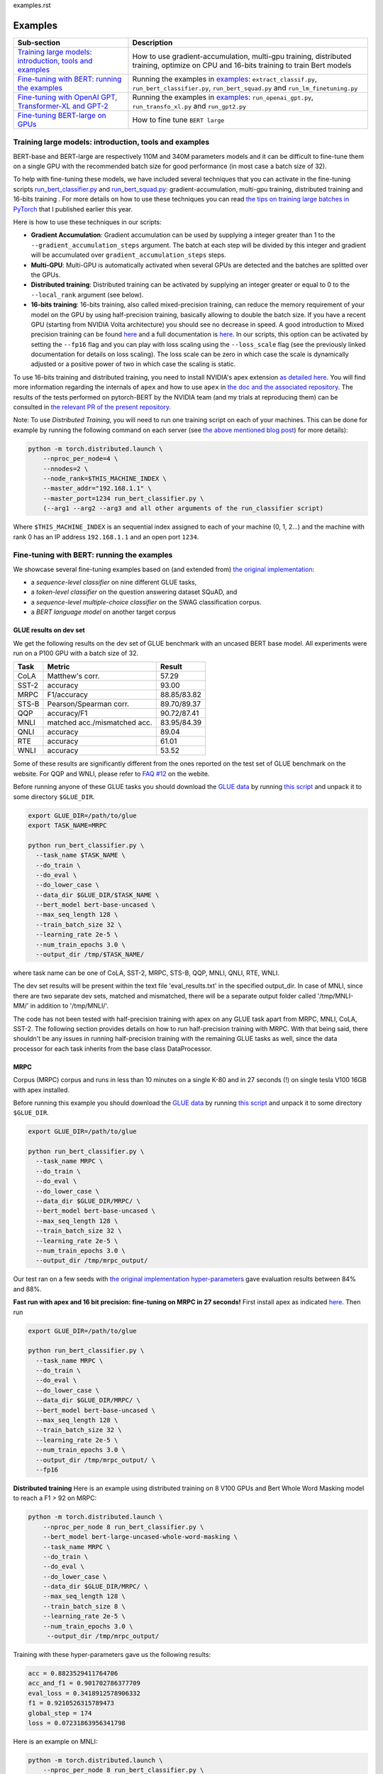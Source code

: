 examples.rst

Examples
================================================

.. list-table::
   :header-rows: 1

   * - Sub-section
     - Description
   * - `Training large models: introduction, tools and examples <#introduction>`_
     - How to use gradient-accumulation, multi-gpu training, distributed training, optimize on CPU and 16-bits training to train Bert models
   * - `Fine-tuning with BERT: running the examples <#fine-tuning-bert-examples>`_
     - Running the examples in `examples <https://github.com/huggingface/pytorch-pretrained-BERT/tree/master/examples>`_\ : ``extract_classif.py``\ , ``run_bert_classifier.py``\ , ``run_bert_squad.py`` and ``run_lm_finetuning.py``
   * - `Fine-tuning with OpenAI GPT, Transformer-XL and GPT-2 <#fine-tuning>`_
     - Running the examples in `examples <https://github.com/huggingface/pytorch-pretrained-BERT/tree/master/examples>`_\ : ``run_openai_gpt.py``\ , ``run_transfo_xl.py`` and ``run_gpt2.py``
   * - `Fine-tuning BERT-large on GPUs <#fine-tuning-bert-large>`_
     - How to fine tune ``BERT large``


.. _introduction:

Training large models: introduction, tools and examples
^^^^^^^^^^^^^^^^^^^^^^^^^^^^^^^^^^^^^^^^^^^^^^^^^^^^^^^

BERT-base and BERT-large are respectively 110M and 340M parameters models and it can be difficult to fine-tune them on a single GPU with the recommended batch size for good performance (in most case a batch size of 32).

To help with fine-tuning these models, we have included several techniques that you can activate in the fine-tuning scripts `run_bert_classifier.py <https://github.com/huggingface/pytorch-pretrained-BERT/tree/master/examples/run_bert_classifier.py>`_ and `run_bert_squad.py <https://github.com/huggingface/pytorch-pretrained-BERT/tree/master/examples/run_bert_squad.py>`_\ : gradient-accumulation, multi-gpu training, distributed training and 16-bits training . For more details on how to use these techniques you can read `the tips on training large batches in PyTorch <https://medium.com/huggingface/training-larger-batches-practical-tips-on-1-gpu-multi-gpu-distributed-setups-ec88c3e51255>`_ that I published earlier this year.

Here is how to use these techniques in our scripts:


* **Gradient Accumulation**\ : Gradient accumulation can be used by supplying a integer greater than 1 to the ``--gradient_accumulation_steps`` argument. The batch at each step will be divided by this integer and gradient will be accumulated over ``gradient_accumulation_steps`` steps.
* **Multi-GPU**\ : Multi-GPU is automatically activated when several GPUs are detected and the batches are splitted over the GPUs.
* **Distributed training**\ : Distributed training can be activated by supplying an integer greater or equal to 0 to the ``--local_rank`` argument (see below).
* **16-bits training**\ : 16-bits training, also called mixed-precision training, can reduce the memory requirement of your model on the GPU by using half-precision training, basically allowing to double the batch size. If you have a recent GPU (starting from NVIDIA Volta architecture) you should see no decrease in speed. A good introduction to Mixed precision training can be found `here <https://devblogs.nvidia.com/mixed-precision-training-deep-neural-networks/>`__ and a full documentation is `here <https://docs.nvidia.com/deeplearning/sdk/mixed-precision-training/index.html>`__. In our scripts, this option can be activated by setting the ``--fp16`` flag and you can play with loss scaling using the ``--loss_scale`` flag (see the previously linked documentation for details on loss scaling). The loss scale can be zero in which case the scale is dynamically adjusted or a positive power of two in which case the scaling is static.

To use 16-bits training and distributed training, you need to install NVIDIA's apex extension `as detailed here <https://github.com/nvidia/apex>`__. You will find more information regarding the internals of ``apex`` and how to use ``apex`` in `the doc and the associated repository <https://github.com/nvidia/apex>`_. The results of the tests performed on pytorch-BERT by the NVIDIA team (and my trials at reproducing them) can be consulted in `the relevant PR of the present repository <https://github.com/huggingface/pytorch-pretrained-BERT/pull/116>`_.

Note: To use *Distributed Training*\ , you will need to run one training script on each of your machines. This can be done for example by running the following command on each server (see `the above mentioned blog post <https://medium.com/huggingface/training-larger-batches-practical-tips-on-1-gpu-multi-gpu-distributed-setups-ec88c3e51255>`_\ ) for more details):

.. code-block:: bash

    python -m torch.distributed.launch \
        --nproc_per_node=4 \
        --nnodes=2 \
        --node_rank=$THIS_MACHINE_INDEX \
        --master_addr="192.168.1.1" \
        --master_port=1234 run_bert_classifier.py \
        (--arg1 --arg2 --arg3 and all other arguments of the run_classifier script)

Where ``$THIS_MACHINE_INDEX`` is an sequential index assigned to each of your machine (0, 1, 2...) and the machine with rank 0 has an IP address ``192.168.1.1`` and an open port ``1234``.

.. _fine-tuning-bert-examples:

Fine-tuning with BERT: running the examples
^^^^^^^^^^^^^^^^^^^^^^^^^^^^^^^^^^^^^^^^^^^

We showcase several fine-tuning examples based on (and extended from) `the original implementation <https://github.com/google-research/bert/>`_\ :


* a *sequence-level classifier* on nine different GLUE tasks,
* a *token-level classifier* on the question answering dataset SQuAD, and
* a *sequence-level multiple-choice classifier* on the SWAG classification corpus.
* a *BERT language model* on another target corpus

GLUE results on dev set
~~~~~~~~~~~~~~~~~~~~~~~

We get the following results on the dev set of GLUE benchmark with an uncased BERT base
model. All experiments were run on a P100 GPU with a batch size of 32.

.. list-table::
   :header-rows: 1

   * - Task
     - Metric
     - Result
   * - CoLA
     - Matthew's corr.
     - 57.29
   * - SST-2
     - accuracy
     - 93.00
   * - MRPC
     - F1/accuracy
     - 88.85/83.82
   * - STS-B
     - Pearson/Spearman corr.
     - 89.70/89.37
   * - QQP
     - accuracy/F1
     - 90.72/87.41
   * - MNLI
     - matched acc./mismatched acc.
     - 83.95/84.39
   * - QNLI
     - accuracy
     - 89.04
   * - RTE
     - accuracy
     - 61.01
   * - WNLI
     - accuracy
     - 53.52


Some of these results are significantly different from the ones reported on the test set
of GLUE benchmark on the website. For QQP and WNLI, please refer to `FAQ #12 <https://gluebenchmark.com/faq>`_ on the webite.

Before running anyone of these GLUE tasks you should download the
`GLUE data <https://gluebenchmark.com/tasks>`_ by running
`this script <https://gist.github.com/W4ngatang/60c2bdb54d156a41194446737ce03e2e>`_
and unpack it to some directory ``$GLUE_DIR``.

.. code-block:: shell

   export GLUE_DIR=/path/to/glue
   export TASK_NAME=MRPC

   python run_bert_classifier.py \
     --task_name $TASK_NAME \
     --do_train \
     --do_eval \
     --do_lower_case \
     --data_dir $GLUE_DIR/$TASK_NAME \
     --bert_model bert-base-uncased \
     --max_seq_length 128 \
     --train_batch_size 32 \
     --learning_rate 2e-5 \
     --num_train_epochs 3.0 \
     --output_dir /tmp/$TASK_NAME/

where task name can be one of CoLA, SST-2, MRPC, STS-B, QQP, MNLI, QNLI, RTE, WNLI.

The dev set results will be present within the text file 'eval_results.txt' in the specified output_dir. In case of MNLI, since there are two separate dev sets, matched and mismatched, there will be a separate output folder called '/tmp/MNLI-MM/' in addition to '/tmp/MNLI/'.

The code has not been tested with half-precision training with apex on any GLUE task apart from MRPC, MNLI, CoLA, SST-2. The following section provides details on how to run half-precision training with MRPC. With that being said, there shouldn't be any issues in running half-precision training with the remaining GLUE tasks as well, since the data processor for each task inherits from the base class DataProcessor.

MRPC
~~~~

Corpus (MRPC) corpus and runs in less than 10 minutes on a single K-80 and in 27 seconds (!) on single tesla V100 16GB with apex installed.

Before running this example you should download the
`GLUE data <https://gluebenchmark.com/tasks>`_ by running
`this script <https://gist.github.com/W4ngatang/60c2bdb54d156a41194446737ce03e2e>`_
and unpack it to some directory ``$GLUE_DIR``.

.. code-block:: shell

   export GLUE_DIR=/path/to/glue

   python run_bert_classifier.py \
     --task_name MRPC \
     --do_train \
     --do_eval \
     --do_lower_case \
     --data_dir $GLUE_DIR/MRPC/ \
     --bert_model bert-base-uncased \
     --max_seq_length 128 \
     --train_batch_size 32 \
     --learning_rate 2e-5 \
     --num_train_epochs 3.0 \
     --output_dir /tmp/mrpc_output/

Our test ran on a few seeds with `the original implementation hyper-parameters <https://github.com/google-research/bert#sentence-and-sentence-pair-classification-tasks>`__ gave evaluation results between 84% and 88%.

**Fast run with apex and 16 bit precision: fine-tuning on MRPC in 27 seconds!**
First install apex as indicated `here <https://github.com/NVIDIA/apex>`__.
Then run

.. code-block:: shell

   export GLUE_DIR=/path/to/glue

   python run_bert_classifier.py \
     --task_name MRPC \
     --do_train \
     --do_eval \
     --do_lower_case \
     --data_dir $GLUE_DIR/MRPC/ \
     --bert_model bert-base-uncased \
     --max_seq_length 128 \
     --train_batch_size 32 \
     --learning_rate 2e-5 \
     --num_train_epochs 3.0 \
     --output_dir /tmp/mrpc_output/ \
     --fp16

**Distributed training**
Here is an example using distributed training on 8 V100 GPUs and Bert Whole Word Masking model to reach a F1 > 92 on MRPC:

.. code-block:: bash

    python -m torch.distributed.launch \
        --nproc_per_node 8 run_bert_classifier.py \
        --bert_model bert-large-uncased-whole-word-masking \
        --task_name MRPC \
        --do_train \
        --do_eval \
        --do_lower_case \
        --data_dir $GLUE_DIR/MRPC/ \
        --max_seq_length 128 \
        --train_batch_size 8 \
        --learning_rate 2e-5 \
        --num_train_epochs 3.0 \
         --output_dir /tmp/mrpc_output/

Training with these hyper-parameters gave us the following results:

.. code-block:: bash

     acc = 0.8823529411764706
     acc_and_f1 = 0.901702786377709
     eval_loss = 0.3418912578906332
     f1 = 0.9210526315789473
     global_step = 174
     loss = 0.07231863956341798

Here is an example on MNLI:

.. code-block:: bash

    python -m torch.distributed.launch \
        --nproc_per_node 8 run_bert_classifier.py \
        --bert_model bert-large-uncased-whole-word-masking \
        --task_name mnli \
        --do_train \
        --do_eval \
        --do_lower_case \
        --data_dir /datadrive/bert_data/glue_data//MNLI/ \
        --max_seq_length 128 \
        --train_batch_size 8 \
        --learning_rate 2e-5 \
        --num_train_epochs 3.0 \
        --output_dir ../models/wwm-uncased-finetuned-mnli/ \
        --overwrite_output_dir

.. code-block:: bash

   ***** Eval results *****
     acc = 0.8679706601466992
     eval_loss = 0.4911287787382479
     global_step = 18408
     loss = 0.04755385363816904

   ***** Eval results *****
     acc = 0.8747965825874695
     eval_loss = 0.45516540421714036
     global_step = 18408
     loss = 0.04755385363816904

This is the example of the ``bert-large-uncased-whole-word-masking-finetuned-mnli`` model

SQuAD
~~~~~

This example code fine-tunes BERT on the SQuAD dataset. It runs in 24 min (with BERT-base) or 68 min (with BERT-large) on a single tesla V100 16GB.

The data for SQuAD can be downloaded with the following links and should be saved in a ``$SQUAD_DIR`` directory.


* `train-v1.1.json <https://rajpurkar.github.io/SQuAD-explorer/dataset/train-v1.1.json>`_
* `dev-v1.1.json <https://rajpurkar.github.io/SQuAD-explorer/dataset/dev-v1.1.json>`_
* `evaluate-v1.1.py <https://github.com/allenai/bi-att-flow/blob/master/squad/evaluate-v1.1.py>`_

.. code-block:: shell

   export SQUAD_DIR=/path/to/SQUAD

   python run_bert_squad.py \
     --bert_model bert-base-uncased \
     --do_train \
     --do_predict \
     --do_lower_case \
     --train_file $SQUAD_DIR/train-v1.1.json \
     --predict_file $SQUAD_DIR/dev-v1.1.json \
     --train_batch_size 12 \
     --learning_rate 3e-5 \
     --num_train_epochs 2.0 \
     --max_seq_length 384 \
     --doc_stride 128 \
     --output_dir /tmp/debug_squad/

Training with the previous hyper-parameters gave us the following results:

.. code-block:: bash

   python $SQUAD_DIR/evaluate-v1.1.py $SQUAD_DIR/dev-v1.1.json /tmp/debug_squad/predictions.json
   {"f1": 88.52381567990474, "exact_match": 81.22043519394512}

**distributed training**

Here is an example using distributed training on 8 V100 GPUs and Bert Whole Word Masking uncased model to reach a F1 > 93 on SQuAD:

.. code-block:: bash

   python -m torch.distributed.launch --nproc_per_node=8 \
    run_bert_squad.py \
    --bert_model bert-large-uncased-whole-word-masking  \
    --do_train \
    --do_predict \
    --do_lower_case \
    --train_file $SQUAD_DIR/train-v1.1.json \
    --predict_file $SQUAD_DIR/dev-v1.1.json \
    --learning_rate 3e-5 \
    --num_train_epochs 2 \
    --max_seq_length 384 \
    --doc_stride 128 \
    --output_dir ../models/wwm_uncased_finetuned_squad/ \
    --train_batch_size 24 \
    --gradient_accumulation_steps 12

Training with these hyper-parameters gave us the following results:

.. code-block:: bash

   python $SQUAD_DIR/evaluate-v1.1.py $SQUAD_DIR/dev-v1.1.json ../models/wwm_uncased_finetuned_squad/predictions.json
   {"exact_match": 86.91579943235573, "f1": 93.1532499015869}

This is the model provided as ``bert-large-uncased-whole-word-masking-finetuned-squad``.

And here is the model provided as ``bert-large-cased-whole-word-masking-finetuned-squad``\ :

.. code-block:: bash

    python -m torch.distributed.launch --nproc_per_node=8  run_bert_squad.py \
        --bert_model bert-large-cased-whole-word-masking \
        --do_train \
        --do_predict \
        --do_lower_case \
        --train_file $SQUAD_DIR/train-v1.1.json \
        --predict_file $SQUAD_DIR/dev-v1.1.json \
        --learning_rate 3e-5 \
        --num_train_epochs 2 \
        --max_seq_length 384 \
        --doc_stride 128 \
        --output_dir ../models/wwm_cased_finetuned_squad/ \
        --train_batch_size 24 \
        --gradient_accumulation_steps 12

Training with these hyper-parameters gave us the following results:

.. code-block:: bash

   python $SQUAD_DIR/evaluate-v1.1.py $SQUAD_DIR/dev-v1.1.json ../models/wwm_uncased_finetuned_squad/predictions.json
   {"exact_match": 84.18164616840113, "f1": 91.58645594850135}

SWAG
~~~~

The data for SWAG can be downloaded by cloning the following `repository <https://github.com/rowanz/swagaf>`_

.. code-block:: shell

   export SWAG_DIR=/path/to/SWAG

   python run_bert_swag.py \
     --bert_model bert-base-uncased \
     --do_train \
     --do_lower_case \
     --do_eval \
     --data_dir $SWAG_DIR/data \
     --train_batch_size 16 \
     --learning_rate 2e-5 \
     --num_train_epochs 3.0 \
     --max_seq_length 80 \
     --output_dir /tmp/swag_output/ \
     --gradient_accumulation_steps 4

Training with the previous hyper-parameters on a single GPU gave us the following results:

.. code-block::

   eval_accuracy = 0.8062081375587323
   eval_loss = 0.5966546792367169
   global_step = 13788
   loss = 0.06423990014260186

LM Fine-tuning
~~~~~~~~~~~~~~

The data should be a text file in the same format as `sample_text.txt <./samples/sample_text.txt>`_  (one sentence per line, docs separated by empty line).
You can download an `exemplary training corpus <https://ext-bert-sample.obs.eu-de.otc.t-systems.com/small_wiki_sentence_corpus.txt>`_ generated from wikipedia articles and split into ~500k sentences with spaCy.
Training one epoch on this corpus takes about 1:20h on 4 x NVIDIA Tesla P100 with ``train_batch_size=200`` and ``max_seq_length=128``\ :

Thank to the work of @Rocketknight1 and @tholor there are now **several scripts** that can be used to fine-tune BERT using the pretraining objective (combination of masked-language modeling and next sentence prediction loss). These scripts are detailed in the `README <https://github.com/huggingface/pytorch-pretrained-BERT/tree/master/examples/lm_finetuning/README.md>`_ of the `examples/lm_finetuning/ <https://github.com/huggingface/pytorch-pretrained-BERT/tree/master/examples/lm_finetuning/>`_ folder.

.. _fine-tuning:

OpenAI GPT, Transformer-XL and GPT-2: running the examples
^^^^^^^^^^^^^^^^^^^^^^^^^^^^^^^^^^^^^^^^^^^^^^^^^^^^^^^^^^

We provide three examples of scripts for OpenAI GPT, Transformer-XL and OpenAI GPT-2 based on (and extended from) the respective original implementations:


* fine-tuning OpenAI GPT on the ROCStories dataset
* evaluating Transformer-XL on Wikitext 103
* unconditional and conditional generation from a pre-trained OpenAI GPT-2 model

Fine-tuning OpenAI GPT on the RocStories dataset
~~~~~~~~~~~~~~~~~~~~~~~~~~~~~~~~~~~~~~~~~~~~~~~~

This example code fine-tunes OpenAI GPT on the RocStories dataset.

Before running this example you should download the
`RocStories dataset <https://github.com/snigdhac/StoryComprehension_EMNLP/tree/master/Dataset/RoCStories>`_ and unpack it to some directory ``$ROC_STORIES_DIR``.

.. code-block:: shell

   export ROC_STORIES_DIR=/path/to/RocStories

   python run_openai_gpt.py \
     --model_name openai-gpt \
     --do_train \
     --do_eval \
     --train_dataset $ROC_STORIES_DIR/cloze_test_val__spring2016\ -\ cloze_test_ALL_val.csv \
     --eval_dataset $ROC_STORIES_DIR/cloze_test_test__spring2016\ -\ cloze_test_ALL_test.csv \
     --output_dir ../log \
     --train_batch_size 16 \

This command runs in about 10 min on a single K-80 an gives an evaluation accuracy of about 87.7% (the authors report a median accuracy with the TensorFlow code of 85.8% and the OpenAI GPT paper reports a best single run accuracy of 86.5%).

Evaluating the pre-trained Transformer-XL on the WikiText 103 dataset
~~~~~~~~~~~~~~~~~~~~~~~~~~~~~~~~~~~~~~~~~~~~~~~~~~~~~~~~~~~~~~~~~~~~~

This example code evaluate the pre-trained Transformer-XL on the WikiText 103 dataset.
This command will download a pre-processed version of the WikiText 103 dataset in which the vocabulary has been computed.

.. code-block:: shell

   python run_transfo_xl.py --work_dir ../log

This command runs in about 1 min on a V100 and gives an evaluation perplexity of 18.22 on WikiText-103 (the authors report a perplexity of about 18.3 on this dataset with the TensorFlow code).

Unconditional and conditional generation from OpenAI's GPT-2 model
~~~~~~~~~~~~~~~~~~~~~~~~~~~~~~~~~~~~~~~~~~~~~~~~~~~~~~~~~~~~~~~~~~

This example code is identical to the original unconditional and conditional generation codes.

Conditional generation:

.. code-block:: shell

   python run_gpt2.py

Unconditional generation:

.. code-block:: shell

   python run_gpt2.py --unconditional

The same option as in the original scripts are provided, please refere to the code of the example and the original repository of OpenAI.

.. _fine-tuning-BERT-large:

Fine-tuning BERT-large on GPUs
------------------------------

The options we list above allow to fine-tune BERT-large rather easily on GPU(s) instead of the TPU used by the original implementation.

For example, fine-tuning BERT-large on SQuAD can be done on a server with 4 k-80 (these are pretty old now) in 18 hours. Our results are similar to the TensorFlow implementation results (actually slightly higher):

.. code-block:: bash

   {"exact_match": 84.56953642384106, "f1": 91.04028647786927}

To get these results we used a combination of:


* multi-GPU training (automatically activated on a multi-GPU server),
* 2 steps of gradient accumulation and
* perform the optimization step on CPU to store Adam's averages in RAM.

Here is the full list of hyper-parameters for this run:

.. code-block:: bash

   export SQUAD_DIR=/path/to/SQUAD

   python ./run_bert_squad.py \
     --bert_model bert-large-uncased \
     --do_train \
     --do_predict \
     --do_lower_case \
     --train_file $SQUAD_DIR/train-v1.1.json \
     --predict_file $SQUAD_DIR/dev-v1.1.json \
     --learning_rate 3e-5 \
     --num_train_epochs 2 \
     --max_seq_length 384 \
     --doc_stride 128 \
     --output_dir /tmp/debug_squad/ \
     --train_batch_size 24 \
     --gradient_accumulation_steps 2

If you have a recent GPU (starting from NVIDIA Volta series), you should try **16-bit fine-tuning** (FP16).

Here is an example of hyper-parameters for a FP16 run we tried:

.. code-block:: bash

   export SQUAD_DIR=/path/to/SQUAD

   python ./run_bert_squad.py \
     --bert_model bert-large-uncased \
     --do_train \
     --do_predict \
     --do_lower_case \
     --train_file $SQUAD_DIR/train-v1.1.json \
     --predict_file $SQUAD_DIR/dev-v1.1.json \
     --learning_rate 3e-5 \
     --num_train_epochs 2 \
     --max_seq_length 384 \
     --doc_stride 128 \
     --output_dir /tmp/debug_squad/ \
     --train_batch_size 24 \
     --fp16 \
     --loss_scale 128

The results were similar to the above FP32 results (actually slightly higher):

.. code-block:: bash

   {"exact_match": 84.65468306527909, "f1": 91.238669287002}

Here is an example with the recent ``bert-large-uncased-whole-word-masking``\ :

.. code-block:: bash

   python -m torch.distributed.launch --nproc_per_node=8 \
     run_bert_squad.py \
     --bert_model bert-large-uncased-whole-word-masking \
     --do_train \
     --do_predict \
     --do_lower_case \
     --train_file $SQUAD_DIR/train-v1.1.json \
     --predict_file $SQUAD_DIR/dev-v1.1.json \
     --learning_rate 3e-5 \
     --num_train_epochs 2 \
     --max_seq_length 384 \
     --doc_stride 128 \
     --output_dir /tmp/debug_squad/ \
     --train_batch_size 24 \
     --gradient_accumulation_steps 2

Fine-tuning XLNet
-----------------

STS-B
~~~~~

This example code fine-tunes XLNet on the STS-B corpus.

Before running this example you should download the
`GLUE data <https://gluebenchmark.com/tasks>`_ by running
`this script <https://gist.github.com/W4ngatang/60c2bdb54d156a41194446737ce03e2e>`_
and unpack it to some directory ``$GLUE_DIR``.

.. code-block:: shell

   export GLUE_DIR=/path/to/glue

   python run_xlnet_classifier.py \
    --task_name STS-B \
    --do_train \
    --do_eval \
    --data_dir $GLUE_DIR/STS-B/ \
    --max_seq_length 128 \
    --train_batch_size 8 \
    --gradient_accumulation_steps 1 \
    --learning_rate 5e-5 \
    --num_train_epochs 3.0 \
    --output_dir /tmp/mrpc_output/

Our test ran on a few seeds with `the original implementation hyper-parameters <https://github.com/zihangdai/xlnet#1-sts-b-sentence-pair-relevance-regression-with-gpus>`__ gave evaluation results between 84% and 88%.

**Distributed training**
Here is an example using distributed training on 8 V100 GPUs to reach XXXX:

.. code-block:: bash

   python -m torch.distributed.launch --nproc_per_node 8 \
    run_xlnet_classifier.py \
    --task_name STS-B \
    --do_train \
    --do_eval \
    --data_dir $GLUE_DIR/STS-B/ \
    --max_seq_length 128 \
    --train_batch_size 8 \
    --gradient_accumulation_steps 1 \
    --learning_rate 5e-5 \
    --num_train_epochs 3.0 \
    --output_dir /tmp/mrpc_output/

Training with these hyper-parameters gave us the following results:

.. code-block:: bash

     acc = 0.8823529411764706
     acc_and_f1 = 0.901702786377709
     eval_loss = 0.3418912578906332
     f1 = 0.9210526315789473
     global_step = 174
     loss = 0.07231863956341798

Here is an example on MNLI:

.. code-block:: bash

    python -m torch.distributed.launch --nproc_per_node 8 run_bert_classifier.py \
        --bert_model bert-large-uncased-whole-word-masking \
        --task_name mnli \
        --do_train \
        --do_eval \
        --data_dir /datadrive/bert_data/glue_data//MNLI/ \
        --max_seq_length 128 \
        --train_batch_size 8 \
        --learning_rate 2e-5 \
        --num_train_epochs 3.0 \
        --output_dir ../models/wwm-uncased-finetuned-mnli/ \
        --overwrite_output_dir

.. code-block:: bash

   ***** Eval results *****
     acc = 0.8679706601466992
     eval_loss = 0.4911287787382479
     global_step = 18408
     loss = 0.04755385363816904

   ***** Eval results *****
     acc = 0.8747965825874695
     eval_loss = 0.45516540421714036
     global_step = 18408
     loss = 0.04755385363816904

This is the example of the ``bert-large-uncased-whole-word-masking-finetuned-mnli`` model.
